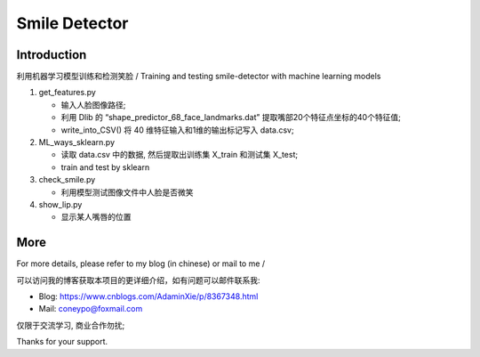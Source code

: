 Smile Detector
##############

Introduction
************

利用机器学习模型训练和检测笑脸 /
Training and testing smile-detector with machine learning models

#. get_features.py
  
   * 输入人脸图像路径;

   * 利用 Dlib 的 “shape_predictor_68_face_landmarks.dat” 提取嘴部20个特征点坐标的40个特征值;

   * write_into_CSV() 将 40 维特征输入和1维的输出标记写入 data.csv;


#. ML_ways_sklearn.py

   * 读取 data.csv 中的数据, 然后提取出训练集 X_train 和测试集 X_test;
   * train and test by sklearn

#. check_smile.py

   * 利用模型测试图像文件中人脸是否微笑

#. show_lip.py

   * 显示某人嘴唇的位置　

More
****


For more details, please refer to my blog (in chinese) or mail to me /

可以访问我的博客获取本项目的更详细介绍，如有问题可以邮件联系我:

* Blog: https://www.cnblogs.com/AdaminXie/p/8367348.html

* Mail: coneypo@foxmail.com


仅限于交流学习, 商业合作勿扰;

Thanks for your support.
